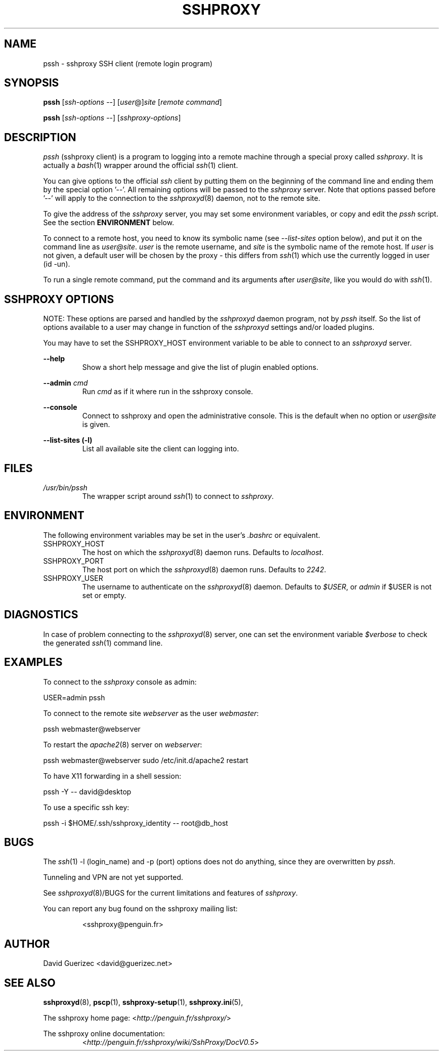 .\" t
.\" Process this file with
.\" groff -man -Tascii pssh.1
.\"
.TH SSHPROXY 8 "OCTOBER 2006" Linux "User Manuals"

.SH NAME
pssh \- sshproxy SSH client (remote login program)

.SH SYNOPSIS

.B  pssh\fR [\fIssh-options\fR --] [\fIuser\fR@]\fIsite\fR [\fIremote command\fR]

.B  pssh\fR [\fIssh-options\fR --] [\fIsshproxy-options\fR]
      
.SH DESCRIPTION

.I pssh
(sshproxy client) is a program to logging into a remote machine through a 
special proxy called \fIsshproxy\fR. It is actually a \fIbash\fR(1) wrapper
around the official \fIssh\fR(1) client.

You can give options to the official \fIssh\fR client by putting them on the
beginning of the command line and ending them by the special option '--'. All
remaining options will be passed to the \fIsshproxy\fR server. Note that
options passed before '--' will apply to the connection to the
\fIsshproxyd\fR(8) daemon, not to the remote site.

To give the address of the \fIsshproxy\fR server, you may set some environment
variables, or copy and edit the \fIpssh\fR script. See the section
\fBENVIRONMENT\fR below.

To connect to a remote host, you need to know its symbolic name (see
\fI--list-sites\fR option below), and put it on the command line as
\fIuser@site\fR. \fIuser\fR is the remote username, and \fIsite\fR is the
symbolic name of the remote host. If \fIuser\fR is not given, a default user
will be chosen by the proxy - this differs from \fIssh\fR(1) which use the
currently logged in user (id -un).

To run a single remote command, put the command and its arguments after
\fIuser@site\fR, like you would do with \fIssh\fR(1).

.SH SSHPROXY OPTIONS

NOTE: These options are parsed and handled by the \fIsshproxyd\fR daemon
program, not by \fIpssh\fR itself. So the list of options available to a user
may change in function of the \fIsshproxyd\fR settings and/or loaded plugins.

You may have to set the SSHPROXY_HOST environment variable to be able to
connect to an \fIsshproxyd\fR server.

.B "--help"
.RS
Show a short help message and give the list of plugin enabled options.
.RE

.B "--admin" \fIcmd\fR
.RS
Run \fIcmd\fR as if it where run in the sshproxy console.
.RE

.B "--console"
.RS
Connect to sshproxy and open the administrative console. This is the default
when no option or \fIuser@site\fR is given.
.RE

.B "--list-sites (-l)"
.RS
List all available site the client can logging into.
.RE

.SH FILES

.I /usr/bin/pssh
.RS
The wrapper script around \fIssh\fR(1) to connect to \fIsshproxy\fR.
.RE

.SH ENVIRONMENT

The following environment variables may be set in the user's \fI.bashrc\fR or
equivalent.

.IP SSHPROXY_HOST
The host on which the \fIsshproxyd\fR(8) daemon runs.
Defaults to \fIlocalhost\fR.

.IP SSHPROXY_PORT
The host port on which the \fIsshproxyd\fR(8) daemon runs.
Defaults to \fI2242\fR.

.IP SSHPROXY_USER
The username to authenticate on the \fIsshproxyd\fR(8) daemon.
Defaults to \fI$USER\fR, or \fIadmin\fR if $USER is not set or empty.

.SH DIAGNOSTICS

In case of problem connecting to the \fIsshproxyd\fR(8) server, one can set
the environment variable \fI$verbose\fR to check the generated \fIssh\fR(1)
command line.
 
.SH EXAMPLES

To connect to the \fIsshproxy\fR console as admin:

    USER=admin pssh

To connect to the remote site \fIwebserver\fR as the user \fIwebmaster\fR:

    pssh webmaster@webserver

To restart the \fIapache2\fR(8) server on \fIwebserver\fR:

    pssh webmaster@webserver sudo /etc/init.d/apache2 restart

To have X11 forwarding in a shell session:

    pssh -Y -- david@desktop

To use a specific ssh key:

    pssh -i $HOME/.ssh/sshproxy_identity -- root@db_host

.SH BUGS

The \fIssh\fR(1) -l (login_name) and -p (port) options does not do anything,
since they are overwritten by \fIpssh\fR.

Tunneling and VPN are not yet supported.

See \fIsshproxyd\fR(8)/BUGS for the current limitations and features of
\fIsshproxy\fR.

.RE
You can report any bug found on the sshproxy mailing list:

.RS
<sshproxy@penguin.fr>

.SH AUTHOR
David Guerizec <david@guerizec.net>

.SH "SEE ALSO"
.BR sshproxyd (8),
.BR pscp (1),
.BR sshproxy-setup (1),
.BR sshproxy.ini (5),

The sshproxy home page: <\fIhttp://penguin.fr/sshproxy/\fR>

The sshproxy online documentation:
.RS
<\fIhttp://penguin.fr/sshproxy/wiki/SshProxy/DocV0.5\fR>
